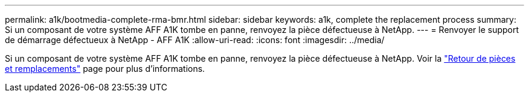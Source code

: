 ---
permalink: a1k/bootmedia-complete-rma-bmr.html 
sidebar: sidebar 
keywords: a1k, complete the replacement process 
summary: Si un composant de votre système AFF A1K tombe en panne, renvoyez la pièce défectueuse à NetApp. 
---
= Renvoyer le support de démarrage défectueux à NetApp - AFF A1K
:allow-uri-read: 
:icons: font
:imagesdir: ../media/


[role="lead"]
Si un composant de votre système AFF A1K tombe en panne, renvoyez la pièce défectueuse à NetApp. Voir la https://mysupport.netapp.com/site/info/rma["Retour de pièces et remplacements"] page pour plus d'informations.
